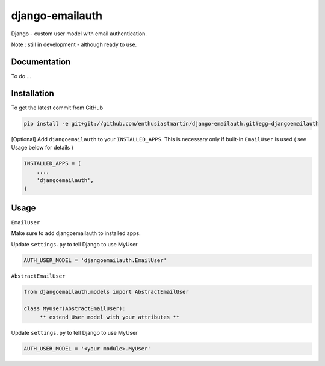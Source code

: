 django-emailauth
============

Django - custom user model with email authentication.

Note : still in development - although ready to use.

Documentation
------------

To do ...

Installation
------------

To get the latest commit from GitHub

.. code-block:: bash

    pip install -e git+git://github.com/enthusiastmartin/django-emailauth.git#egg=djangoemailauth

[Optional] Add ``djangoemailauth`` to your ``INSTALLED_APPS``. This is necessary only if built-in ``EmailUser`` is used ( see Usage below for details )

.. code-block:: python

    INSTALLED_APPS = (
        ...,
        'djangoemailauth',
    )


Usage
-----

``EmailUser``

Make sure to add djangoemailauth to installed apps.

Update ``settings.py`` to tell Django to use MyUser

.. code-block:: python

     AUTH_USER_MODEL = 'djangoemailauth.EmailUser'

``AbstractEmailUser``

.. code-block:: python

    from djangoemailauth.models import AbstractEmailUser

    class MyUser(AbstractEmailUser):
         ** extend User model with your attributes **

Update ``settings.py`` to tell Django to use MyUser

.. code-block:: python

     AUTH_USER_MODEL = '<your module>.MyUser'

